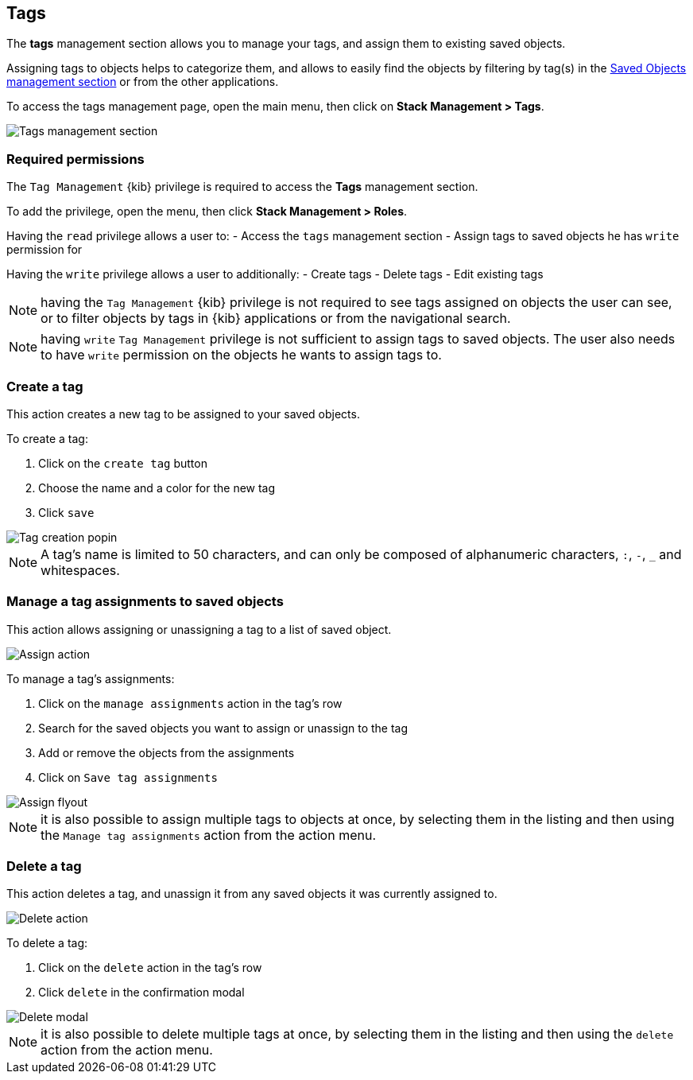 [role="xpack"]
[[managing-tags]]
== Tags

The *tags* management section allows you to manage your tags, and assign them
to existing saved objects.

Assigning tags to objects helps to categorize them, and allows to easily find
the objects by filtering by tag(s) in the <<managing-saved-objects, Saved Objects management section>>
or from the other applications.

To access the tags management page, open the main menu, then click on *Stack Management > Tags*.

[role="screenshot"]
image::images/tags/tag-management-section.png[Tags management section]

[float]
=== Required permissions

The `Tag Management` {kib} privilege is required to access the *Tags* management section.

To add the privilege, open the menu, then click *Stack Management > Roles*.

Having the `read` privilege allows a user to:
- Access the `tags` management section
- Assign tags to saved objects he has `write` permission for

Having the `write` privilege allows a user to additionally:
- Create tags
- Delete tags
- Edit existing tags

NOTE: having the `Tag Management` {kib} privilege is not required to
see tags assigned on objects the user can see, or to filter objects by tags
in {kib} applications or from the navigational search.

NOTE: having `write` `Tag Management` privilege is not sufficient
to assign tags to saved objects. The user also needs to have `write` permission
on the objects he wants to assign tags to.

[float]
[[settings-create-tag]]
=== Create a tag

This action creates a new tag to be assigned to your saved objects.

To create a tag:

. Click on the `create tag` button

. Choose the name and a color for the new tag

. Click `save`

[role="screenshot"]
image::images/tags/create-tag.png[Tag creation popin]

NOTE: A tag's name is limited to 50 characters, and can only be composed of alphanumeric characters,
`:`, `-`, `_` and whitespaces.

[float]
[[settings-assign-tag]]
=== Manage a tag assignments to saved objects

This action allows assigning or unassigning a tag to a list of saved object.

[role="screenshot"]
image::images/tags/manage-assignments-action.png[Assign action]

To manage a tag's assignments:

. Click on the `manage assignments` action in the tag's row
. Search for the saved objects you want to assign or unassign to the tag
. Add or remove the objects from the assignments
. Click on `Save tag assignments`

[role="screenshot"]
image::images/tags/manage-assignments-flyout.png[Assign flyout]

NOTE: it is also possible to assign multiple tags to objects at once, by selecting them in the listing
and then using the `Manage tag assignments` action from the action menu.

[float]
[[settings-delete-tag]]
=== Delete a tag

This action deletes a tag, and unassign it from any saved objects it was currently
assigned to.

[role="screenshot"]
image::images/tags/delete-tag-action.png[Delete action]

To delete a tag:

. Click on the `delete` action in the tag's row

. Click `delete` in the confirmation modal

[role="screenshot"]
image::images/tags/delete-tag-modal.png[Delete modal]

NOTE: it is also possible to delete multiple tags at once, by selecting them in the listing
and then using the `delete` action from the action menu.